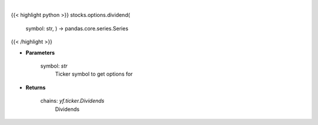 .. role:: python(code)
    :language: python
    :class: highlight

|

.. raw:: html

    <h3>
    > Gets option chain from yf for given ticker and expiration
    </h3>

{{< highlight python >}}
stocks.options.dividend(
    symbol: str,
    ) -> pandas.core.series.Series
{{< /highlight >}}

* **Parameters**

    symbol: *str*
        Ticker symbol to get options for

    
* **Returns**

    chains: *yf.ticker.Dividends*
        Dividends
    